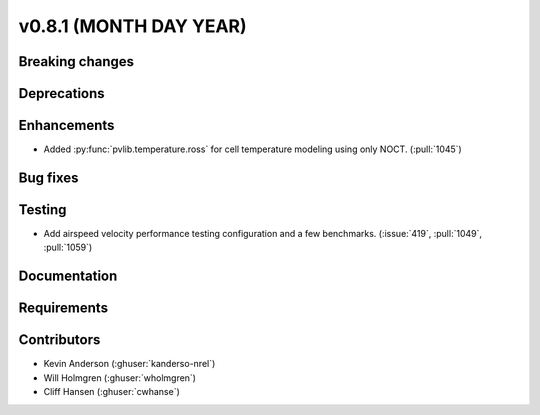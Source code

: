 .. _whatsnew_0810:

v0.8.1 (MONTH DAY YEAR)
-----------------------

Breaking changes
~~~~~~~~~~~~~~~~


Deprecations
~~~~~~~~~~~~


Enhancements
~~~~~~~~~~~~
* Added :py:func:`pvlib.temperature.ross` for cell temperature modeling using
  only NOCT. (:pull:`1045`)


Bug fixes
~~~~~~~~~


Testing
~~~~~~~
* Add airspeed velocity performance testing configuration and a few benchmarks.
  (:issue:`419`, :pull:`1049`, :pull:`1059`)

Documentation
~~~~~~~~~~~~~


Requirements
~~~~~~~~~~~~


Contributors
~~~~~~~~~~~~
* Kevin Anderson (:ghuser:`kanderso-nrel`)
* Will Holmgren (:ghuser:`wholmgren`)
* Cliff Hansen (:ghuser:`cwhanse`)
